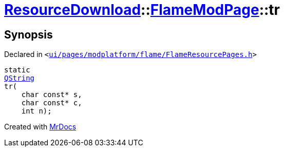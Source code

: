[#ResourceDownload-FlameModPage-tr]
= xref:ResourceDownload.adoc[ResourceDownload]::xref:ResourceDownload/FlameModPage.adoc[FlameModPage]::tr
:relfileprefix: ../../
:mrdocs:


== Synopsis

Declared in `&lt;https://github.com/PrismLauncher/PrismLauncher/blob/develop/ui/pages/modplatform/flame/FlameResourcePages.h#L77[ui&sol;pages&sol;modplatform&sol;flame&sol;FlameResourcePages&period;h]&gt;`

[source,cpp,subs="verbatim,replacements,macros,-callouts"]
----
static
xref:QString.adoc[QString]
tr(
    char const* s,
    char const* c,
    int n);
----



[.small]#Created with https://www.mrdocs.com[MrDocs]#
